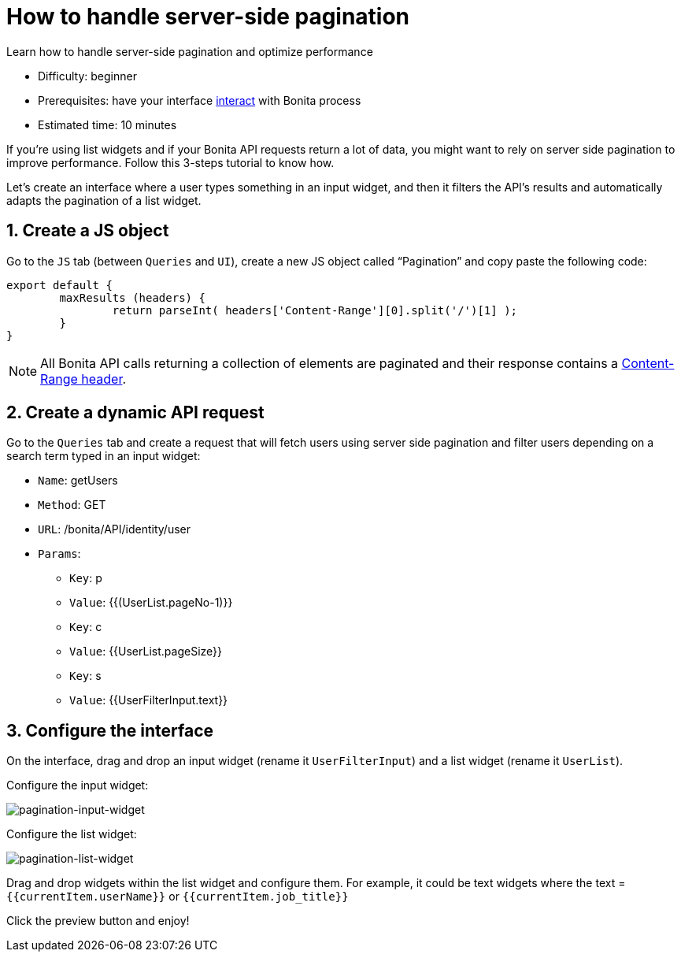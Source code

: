 = How to handle server-side pagination
:page-aliases: applications:how-to-handle-pagination.adoc
:description: Learn how to handle server-side pagination and optimize performance

{description}

* Difficulty: beginner
* Prerequisites: have your interface xref:interact-with-your-bonita-process.adoc[interact] with Bonita process
* Estimated time: 10 minutes


If you’re using list widgets and if your Bonita API requests return a lot of data, you might want to rely on server side pagination to improve performance.
Follow this 3-steps tutorial to know how.

Let's create an interface where a user types something in an input widget, and then it filters the API’s results and automatically adapts the pagination of a list widget.

  
== 1. Create a JS object

Go to the `JS` tab (between `Queries` and `UI`), create a new JS object called “Pagination” and copy paste the following code:

[source, JS]
----
export default {
	maxResults (headers) {
		return parseInt( headers['Content-Range'][0].split('/')[1] );
	}
}
----

NOTE: All Bonita API calls returning a collection of elements are paginated and their response contains a https://developer.mozilla.org/en-US/docs/Web/HTTP/Headers/Content-Range[Content-Range header].

== 2. Create a dynamic API request

Go to the `Queries` tab and create a request that will fetch users using server side pagination and filter users depending on a search term typed in an input widget:

* `Name`: getUsers
* `Method`: GET
* `URL`: /bonita/API/identity/user
* `Params`:
    - `Key`: p
    - `Value`: {{(UserList.pageNo-1)}}
    - `Key`: c
    - `Value`: {{UserList.pageSize}}
    - `Key`: s
    - `Value`: {{UserFilterInput.text}}


== 3. Configure the interface

On the interface, drag and drop an input widget (rename it `UserFilterInput`) and a list widget (rename it `UserList`).

Configure the input widget:

image::images/guides/pagination-input-widget.png[pagination-input-widget]

  
Configure the list widget:

image::images/guides/pagination-list-widget.png[pagination-list-widget]


Drag and drop widgets within the list widget and configure them. For example, it could be text widgets where the text = `{{currentItem.userName}}` or `{{currentItem.job_title}}`

Click the preview button and enjoy! 
